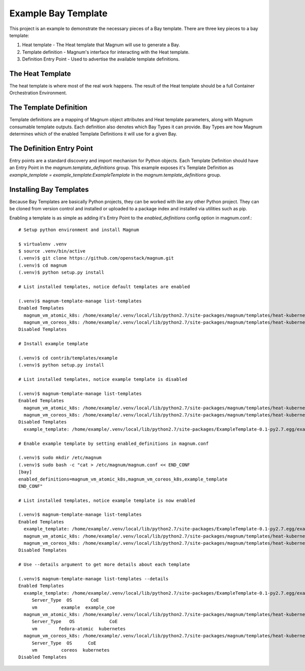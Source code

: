 ====================
Example Bay Template
====================

This project is an example to demonstrate the necessary pieces of a Bay
template. There are three key pieces to a bay template:

1. Heat template - The Heat template that Magnum will use to generate a Bay.
2. Template definition - Magnum's interface for interacting with the Heat
   template.
3. Definition Entry Point - Used to advertise the available template
   definitions.

The Heat Template
-----------------

The heat template is where most of the real work happens. The result of the
Heat template should be a full Container Orchestration Environment.

The Template Definition
-----------------------

Template definitions are a mapping of Magnum object attributes and Heat
template parameters, along with Magnum consumable template outputs. Each
definition also denotes which Bay Types it can provide. Bay Types are how
Magnum determines which of the enabled Template Definitions it will use for a
given Bay.

The Definition Entry Point
--------------------------

Entry points are a standard discovery and import mechanism for Python objects.
Each Template Definition should have an Entry Point in the
`magnum.template_definitions` group. This example exposes it's Template
Definition as `example_template = example_template:ExampleTemplate` in the
`magnum.template_definitions` group.

Installing Bay Templates
------------------------

Because Bay Templates are basically Python projects, they can be worked with
like any other Python project. They can be cloned from version control and
installed or uploaded to a package index and installed via utilities such as
pip.

Enabling a template is as simple as adding it's Entry Point to the
`enabled_definitions` config option in magnum.conf.::

    # Setup python environment and install Magnum

    $ virtualenv .venv
    $ source .venv/bin/active
    (.venv)$ git clone https://github.com/openstack/magnum.git
    (.venv)$ cd magnum
    (.venv)$ python setup.py install

    # List installed templates, notice default templates are enabled

    (.venv)$ magnum-template-manage list-templates
    Enabled Templates
      magnum_vm_atomic_k8s: /home/example/.venv/local/lib/python2.7/site-packages/magnum/templates/heat-kubernetes/kubecluster.yaml
      magnum_vm_coreos_k8s: /home/example/.venv/local/lib/python2.7/site-packages/magnum/templates/heat-kubernetes/kubecluster-coreos.yaml
    Disabled Templates

    # Install example template

    (.venv)$ cd contrib/templates/example
    (.venv)$ python setup.py install

    # List installed templates, notice example template is disabled

    (.venv)$ magnum-template-manage list-templates
    Enabled Templates
      magnum_vm_atomic_k8s: /home/example/.venv/local/lib/python2.7/site-packages/magnum/templates/heat-kubernetes/kubecluster.yaml
      magnum_vm_coreos_k8s: /home/example/.venv/local/lib/python2.7/site-packages/magnum/templates/heat-kubernetes/kubecluster-coreos.yaml
    Disabled Templates
      example_template: /home/example/.venv/local/lib/python2.7/site-packages/ExampleTemplate-0.1-py2.7.egg/example_template/example.yaml

    # Enable example template by setting enabled_definitions in magnum.conf

    (.venv)$ sudo mkdir /etc/magnum
    (.venv)$ sudo bash -c "cat > /etc/magnum/magnum.conf << END_CONF
    [bay]
    enabled_definitions=magnum_vm_atomic_k8s,magnum_vm_coreos_k8s,example_template
    END_CONF"

    # List installed templates, notice example template is now enabled

    (.venv)$ magnum-template-manage list-templates
    Enabled Templates
      example_template: /home/example/.venv/local/lib/python2.7/site-packages/ExampleTemplate-0.1-py2.7.egg/example_template/example.yaml
      magnum_vm_atomic_k8s: /home/example/.venv/local/lib/python2.7/site-packages/magnum/templates/heat-kubernetes/kubecluster.yaml
      magnum_vm_coreos_k8s: /home/example/.venv/local/lib/python2.7/site-packages/magnum/templates/heat-kubernetes/kubecluster-coreos.yaml
    Disabled Templates

    # Use --details argument to get more details about each template

    (.venv)$ magnum-template-manage list-templates --details
    Enabled Templates
      example_template: /home/example/.venv/local/lib/python2.7/site-packages/ExampleTemplate-0.1-py2.7.egg/example_template/example.yaml
         Server_Type  OS       CoE
         vm         example  example_coe
      magnum_vm_atomic_k8s: /home/example/.venv/local/lib/python2.7/site-packages/magnum/templates/heat-kubernetes/kubecluster.yaml
         Server_Type   OS             CoE
         vm        fedora-atomic  kubernetes
      magnum_vm_coreos_k8s: /home/example/.venv/local/lib/python2.7/site-packages/magnum/templates/heat-kubernetes/kubecluster-coreos.yaml
         Server_Type  OS      CoE
         vm         coreos  kubernetes
    Disabled Templates

